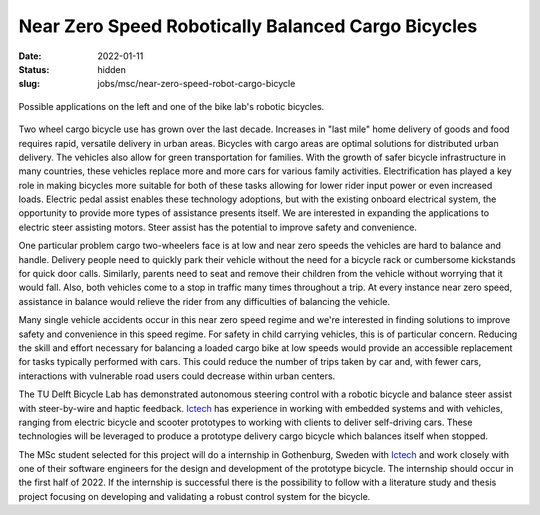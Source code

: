 ===================================================
Near Zero Speed Robotically Balanced Cargo Bicycles
===================================================

:date: 2022-01-11
:status: hidden
:slug: jobs/msc/near-zero-speed-robot-cargo-bicycle

.. figure:: https://objects-us-east-1.dream.io/mechmotum/cargo-bike-balance-examples.png
   :width: 600px
   :align: center

   Possible applications on the left and one of the bike lab's robotic
   bicycles.

Two wheel cargo bicycle use has grown over the last decade. Increases in "last
mile" home delivery of goods and food requires rapid, versatile delivery in
urban areas. Bicycles with cargo areas are optimal solutions for distributed
urban delivery. The vehicles also allow for green transportation for families.
With the growth of safer bicycle infrastructure in many countries, these
vehicles replace more and more cars for various family activities.
Electrification has played a key role in making bicycles more suitable for both
of these tasks allowing for lower rider input power or even increased loads.
Electric pedal assist enables these technology adoptions, but with the existing
onboard electrical system, the opportunity to provide more types of assistance
presents itself. We are interested in expanding the applications to electric
steer assisting motors. Steer assist has the potential to improve safety and
convenience.

One particular problem cargo two-wheelers face is at low and near zero speeds
the vehicles are hard to balance and handle. Delivery people need to quickly
park their vehicle without the need for a bicycle rack or cumbersome kickstands
for quick door calls. Similarly, parents need to seat and remove their children
from the vehicle without worrying that it would fall. Also, both vehicles come
to a stop in traffic many times throughout a trip. At every instance near zero
speed, assistance in balance would relieve the rider from any difficulties of
balancing the vehicle.

Many single vehicle accidents occur in this near zero speed regime and we're
interested in finding solutions to improve safety and convenience in this speed
regime. For safety in child carrying vehicles, this is of particular concern.
Reducing the skill and effort necessary for balancing a loaded cargo bike at
low speeds would provide an accessible replacement for tasks typically
performed with cars. This could reduce the number of trips taken by car and,
with fewer cars, interactions with vulnerable road users could decrease within
urban centers.

The TU Delft Bicycle Lab has demonstrated autonomous steering control with a
robotic bicycle and balance steer assist with steer-by-wire and haptic
feedback. Ictech_ has experience in working with
embedded systems and with vehicles, ranging from electric bicycle and scooter
prototypes to working with clients to deliver self-driving cars. These
technologies will be leveraged to produce a prototype delivery cargo bicycle
which balances itself when stopped.

The MSc student selected for this project will do a internship in Gothenburg,
Sweden with Ictech_ and work closely with one of their software engineers for
the design and development of the prototype bicycle. The internship should
occur in the first half of 2022. If the internship is successful there is the
possibility to follow with a literature study and thesis project focusing on
developing and validating a robust control system for the bicycle.

.. _Ictech: https://ictech.se/

.. raw:: html

   <center>
   <iframe width="560" height="315"
   src="https://www.youtube.com/embed/Pbe6hCk6Eno" title="YouTube video player"
   frameborder="0" allow="accelerometer; autoplay; clipboard-write;
   encrypted-media; gyroscope; picture-in-picture" allowfullscreen></iframe>
   <p>Recent Honda demonstration of zero speed balancing</p>
   </center>
